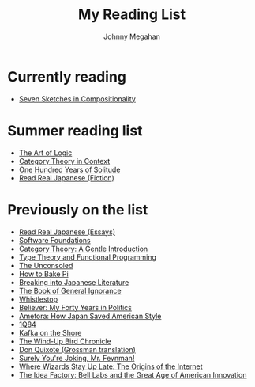#+Title: My Reading List
#+Author: Johnny Megahan
#+Email: megahanj@acm.org
#+Description: The reading list of Johnny Megahan.
#+Options: html-style:nil html-scripts:nil html-postamble:nil toc:nil num:nil

* Currently reading
- [[http://math.mit.edu/~dspivak/teaching/sp18/7Sketches.pdf][Seven Sketches in Compositionality]]

* Summer reading list
- [[https://profilebooks.com/the-art-of-logic-hb.html][The Art of Logic]]
- [[http://www.math.jhu.edu/~eriehl/context.pdf][Category Theory in Context]]
- [[https://www.harpercollins.com/9780060883287/one-hundred-years-of-solitude/][One Hundred Years of Solitude]]
- [[http://www.kodanshausa.com/books/9781568365299/][Read Real Japanese (Fiction)]]

* Previously on the list
- [[http://www.kodanshausa.com/books/9781568364148/][Read Real Japanese (Essays)]]
- [[https://softwarefoundations.cis.upenn.edu/current/index.html][Software Foundations]]
- [[http://www.logicmatters.net/resources/pdfs/GentleIntro.pdf][Category Theory: A Gentle Introduction]]
- [[https://www.cs.kent.ac.uk/people/staff/sjt/TTFP/][Type Theory and Functional Programming]]
- [[https://www.faber.co.uk/9780571283897-the-unconsoled.html][The Unconsoled]]
- [[https://profilebooks.com/how-to-bake-pi.html][How to Bake Pi]]
- [[http://www.kodanshausa.com/books/9781568364155/][Breaking into Japanese Literature]]
- [[https://www.penguinrandomhouse.com/books/115561/the-book-of-general-ignorance-by-john-mitchinson-and-john-lloyd/9780307394910][The Book of General Ignorance]]
- [[https://www.twelvebooks.com/titles/john-dickerson/whistlestop/9781455540488/][Whistlestop]]
- [[https://www.penguinrandomhouse.com/books/315552/believer-by-david-axelrod/9780143128359][Believer: My Forty Years in Politics]]
- [[http://www.neomarxisme.com][Ametora: How Japan Saved American Style]]
- [[http://www.harukimurakami.com/book/1q84][1Q84]]
- [[http://www.harukimurakami.com/book/kafka-on-the-shore][Kafka on the Shore]]
- [[http://www.harukimurakami.com/book/the-wind-up-bird-chronicle][The Wind-Up Bird Chronicle]]
- [[https://www.harpercollins.com/9780060188702/don-quixote/][Don Quixote (Grossman translation)]]
- [[http://books.wwnorton.com/books/978-0-393-35562-8/][Surely You're Joking, Mr. Feynman!]]
- [[http://www.simonandschuster.com/books/Where-Wizards-Stay-Up-Late/Katie-Hafner/9780684832678][Where Wizards Stay Up Late: The Origins of the Internet]]
- [[https://www.penguin.co.uk/books/193465/the-idea-factory/][The Idea Factory: Bell Labs and the Great Age of American Innovation]]
